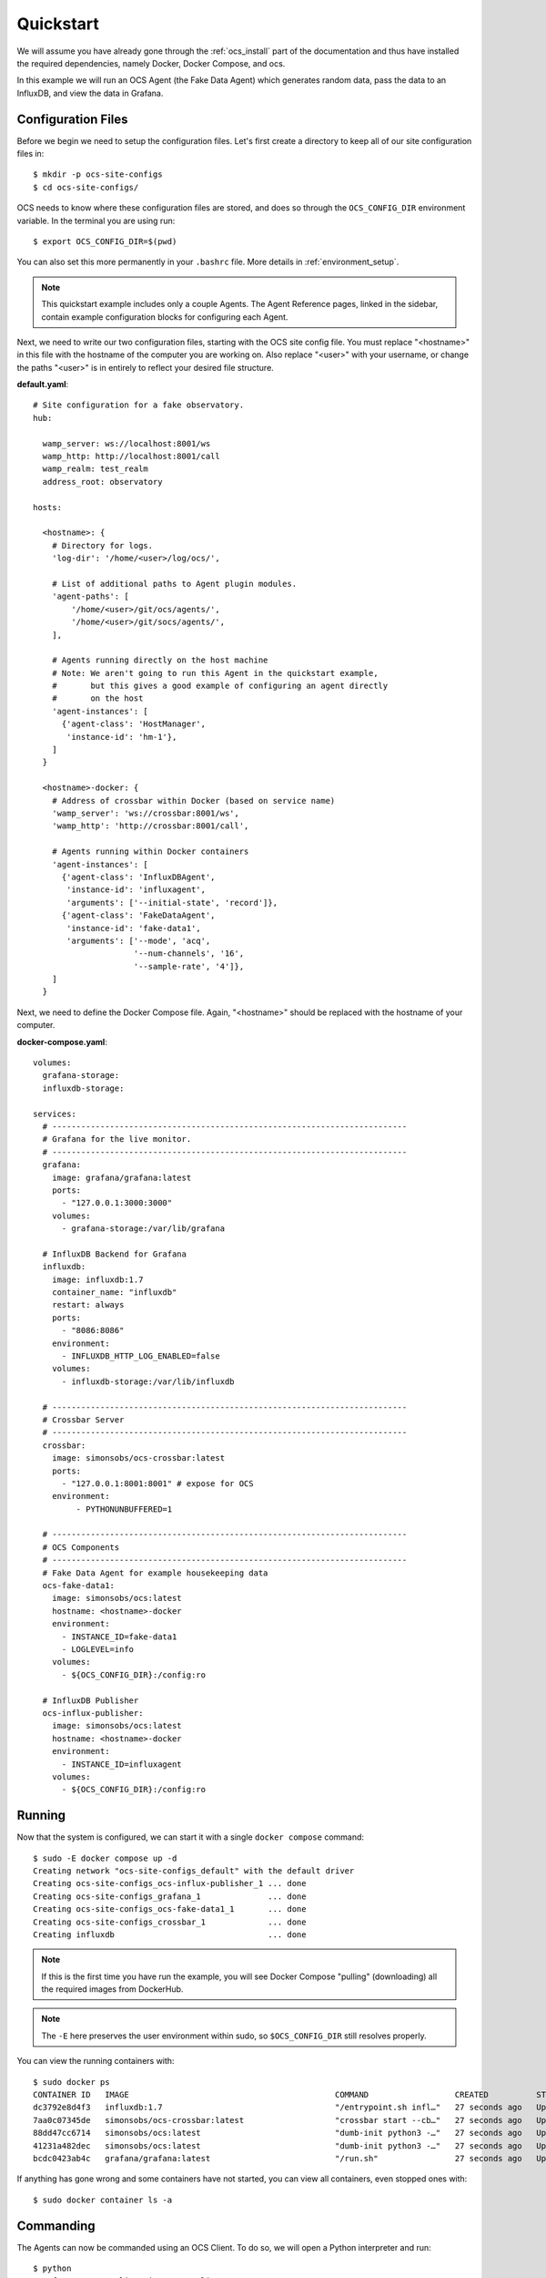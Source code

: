 .. _quickstart:

Quickstart
==========

We will assume you have already gone through the :ref:`ocs_install` part of the
documentation and thus have installed the required dependencies, namely Docker,
Docker Compose, and ocs.

In this example we will run an OCS Agent (the Fake Data Agent) which generates
random data, pass the data to an InfluxDB, and view the data in Grafana.

Configuration Files
-------------------
Before we begin we need to setup the configuration files. Let's first create a
directory to keep all of our site configuration files in::

    $ mkdir -p ocs-site-configs
    $ cd ocs-site-configs/

OCS needs to know where these configuration files are stored, and does so
through the ``OCS_CONFIG_DIR`` environment variable. In the terminal you are
using run::

    $ export OCS_CONFIG_DIR=$(pwd)

You can also set this more permanently in your ``.bashrc`` file. More details
in :ref:`environment_setup`.

.. note::

    This quickstart example includes only a couple Agents. The Agent Reference
    pages, linked in the sidebar, contain example configuration blocks for
    configuring each Agent.

Next, we need to write our two configuration files, starting with the OCS site
config file. You must replace "<hostname>" in this file with the hostname of
the computer you are working on. Also replace "<user>" with your username, or
change the paths "<user>" is in entirely to reflect your desired file
structure.

**default.yaml**::

    # Site configuration for a fake observatory.
    hub:

      wamp_server: ws://localhost:8001/ws
      wamp_http: http://localhost:8001/call
      wamp_realm: test_realm
      address_root: observatory

    hosts:

      <hostname>: {
        # Directory for logs.
        'log-dir': '/home/<user>/log/ocs/',

        # List of additional paths to Agent plugin modules.
        'agent-paths': [
            '/home/<user>/git/ocs/agents/',
            '/home/<user>/git/socs/agents/',
        ],

        # Agents running directly on the host machine
        # Note: We aren't going to run this Agent in the quickstart example,
        #       but this gives a good example of configuring an agent directly
        #       on the host
        'agent-instances': [
          {'agent-class': 'HostManager',
           'instance-id': 'hm-1'},
        ]
      }

      <hostname>-docker: {
        # Address of crossbar within Docker (based on service name)
        'wamp_server': 'ws://crossbar:8001/ws',
        'wamp_http': 'http://crossbar:8001/call',

        # Agents running within Docker containers
        'agent-instances': [
          {'agent-class': 'InfluxDBAgent',
           'instance-id': 'influxagent',
           'arguments': ['--initial-state', 'record']},
          {'agent-class': 'FakeDataAgent',
           'instance-id': 'fake-data1',
           'arguments': ['--mode', 'acq',
                         '--num-channels', '16',
                         '--sample-rate', '4']},
        ]
      }

Next, we need to define the Docker Compose file. Again, "<hostname>" should be
replaced with the hostname of your computer.

**docker-compose.yaml**::

    volumes:
      grafana-storage:
      influxdb-storage:

    services:
      # --------------------------------------------------------------------------
      # Grafana for the live monitor.
      # --------------------------------------------------------------------------
      grafana:
        image: grafana/grafana:latest
        ports:
          - "127.0.0.1:3000:3000"
        volumes:
          - grafana-storage:/var/lib/grafana

      # InfluxDB Backend for Grafana
      influxdb:
        image: influxdb:1.7
        container_name: "influxdb"
        restart: always
        ports:
          - "8086:8086"
        environment:
          - INFLUXDB_HTTP_LOG_ENABLED=false
        volumes:
          - influxdb-storage:/var/lib/influxdb

      # --------------------------------------------------------------------------
      # Crossbar Server
      # --------------------------------------------------------------------------
      crossbar:
        image: simonsobs/ocs-crossbar:latest
        ports:
          - "127.0.0.1:8001:8001" # expose for OCS
        environment:
             - PYTHONUNBUFFERED=1

      # --------------------------------------------------------------------------
      # OCS Components
      # --------------------------------------------------------------------------
      # Fake Data Agent for example housekeeping data
      ocs-fake-data1:
        image: simonsobs/ocs:latest
        hostname: <hostname>-docker
        environment:
          - INSTANCE_ID=fake-data1
          - LOGLEVEL=info
        volumes:
          - ${OCS_CONFIG_DIR}:/config:ro

      # InfluxDB Publisher
      ocs-influx-publisher:
        image: simonsobs/ocs:latest
        hostname: <hostname>-docker
        environment:
          - INSTANCE_ID=influxagent
        volumes:
          - ${OCS_CONFIG_DIR}:/config:ro

Running
-------

Now that the system is configured, we can start it with a single
``docker compose`` command::

    $ sudo -E docker compose up -d
    Creating network "ocs-site-configs_default" with the default driver
    Creating ocs-site-configs_ocs-influx-publisher_1 ... done
    Creating ocs-site-configs_grafana_1              ... done
    Creating ocs-site-configs_ocs-fake-data1_1       ... done
    Creating ocs-site-configs_crossbar_1             ... done
    Creating influxdb                                ... done

.. note::
    If this is the first time you have run the example, you will see Docker
    Compose "pulling" (downloading) all the required images from DockerHub.

.. note::
    The ``-E`` here preserves the user environment within sudo, so
    ``$OCS_CONFIG_DIR`` still resolves properly.

You can view the running containers with::

    $ sudo docker ps
    CONTAINER ID   IMAGE                                           COMMAND                  CREATED          STATUS          PORTS                                          NAMES
    dc3792e8d4f3   influxdb:1.7                                    "/entrypoint.sh infl…"   27 seconds ago   Up 25 seconds   0.0.0.0:8086->8086/tcp, :::8086->8086/tcp      influxdb
    7aa0c07345de   simonsobs/ocs-crossbar:latest                   "crossbar start --cb…"   27 seconds ago   Up 25 seconds   8000/tcp, 8080/tcp, 127.0.0.1:8001->8001/tcp   ocs-site-configs_crossbar_1
    88dd47cc6714   simonsobs/ocs:latest                            "dumb-init python3 -…"   27 seconds ago   Up 25 seconds                                                  ocs-site-configs_ocs-fake-data1_1
    41231a482dec   simonsobs/ocs:latest                            "dumb-init python3 -…"   27 seconds ago   Up 25 seconds                                                  ocs-site-configs_ocs-influx-publisher_1
    bcdc0423ab4c   grafana/grafana:latest                          "/run.sh"                27 seconds ago   Up 25 seconds   127.0.0.1:3000->3000/tcp                       ocs-site-configs_grafana_1

If anything has gone wrong and some containers have not started, you can view
all containers, even stopped ones with::

    $ sudo docker container ls -a

Commanding
----------
The Agents can now be commanded using an OCS Client. To do so, we will open a Python interpreter and run::

    $ python
    >>> from ocs.ocs_client import OCSClient
    >>> client = OCSClient('fake-data1')
    >>> client.delay_task.start(delay=10)

For more details on how to use OCSClient and how to write a control program see
the Developer Guide section on :ref:`clients`.

Viewing
-------
Now that all of the containers are running
we can view the random data being automatically generated by the
Fake Data Agent in Grafana. You can access Grafana by pointing your web
browswer to `<http://localhost:3000/>`_. For information about how to configure
the InfluxDB data source please see :ref:`influxdb_publisher`. Following that
page you should be able to view a live datastream from the Fake Data Agent.

.. note::
    The default Grafana credentials are "admin"/"admin".

Next Steps
----------
From here the possibilities are endless. You can add additional Agents for more
hardware, viewing their datastreams in Grafana, write a :ref:`Client
<clients>` to interact with the running Agents, or develop your own :ref:`Agent
<agents>` to control any unsupported hardware.

Shutdown
--------
If you'd just like to shutdown the example you can run::

    $ sudo docker compose down

This will shutdown and remove all the containers.

If you would also like to remove any Docker images you may have downloaded you
can identify them with::

    $ sudo docker image ls

And remove them with::

    $ sudo docker image rm <image name>

.. warning::
    Running the following command will cause data within the containers to be
    lost! This includes Grafana dashboard configurations and data within
    InfluxDB.

If you would like to totally remove all trace of your OCS instance, including
the storage volumes, run::

    $ sudo docker compose down --volumes
